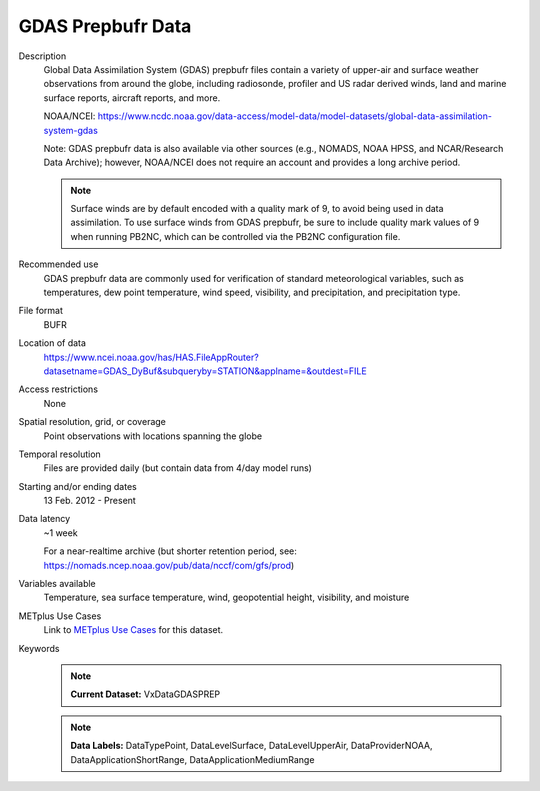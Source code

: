 .. _vx-data-gdas-prepbufr:

GDAS Prepbufr Data
==================

Description
  Global Data Assimilation System (GDAS) prepbufr files contain a variety of upper-air and surface weather observations from around the globe, including radiosonde, profiler and US radar derived winds, land and marine surface reports, aircraft reports, and more.

  NOAA/NCEI:
  https://www.ncdc.noaa.gov/data-access/model-data/model-datasets/global-data-assimilation-system-gdas

  Note: GDAS prepbufr data is also available via other sources (e.g., NOMADS, NOAA HPSS, and NCAR/Research Data Archive); however, NOAA/NCEI does not require an account and provides a long archive period.

  .. note:: Surface winds are by default encoded with a quality mark of 9, to avoid being used in data assimilation. To use surface winds from GDAS prepbufr, be sure to include quality mark values of 9 when running PB2NC, which can be controlled via the PB2NC configuration file.

Recommended use
  GDAS prepbufr data are commonly used for verification of standard meteorological variables, such as temperatures, dew point temperature, wind speed, visibility, and precipitation, and precipitation type.

File format
  BUFR 

Location of data
  https://www.ncei.noaa.gov/has/HAS.FileAppRouter?datasetname=GDAS_DyBuf&subqueryby=STATION&applname=&outdest=FILE

Access restrictions
  None

Spatial resolution, grid, or coverage
  Point observations with locations spanning the globe

Temporal resolution
  Files are provided daily (but contain data from 4/day model runs)

Starting and/or ending dates
  13 Feb. 2012 - Present

Data latency
  ~1 week

  For a near-realtime archive (but shorter retention period, see: https://nomads.ncep.noaa.gov/pub/data/nccf/com/gfs/prod)

Variables available
  Temperature, sea surface temperature, wind, geopotential height, visibility, and moisture

METplus Use Cases
  Link to
  `METplus Use Cases <https://metplus.readthedocs.io/en/develop/search.html?q=VxData%26%26UseCase&check_keywords=yes&area=default>`_
  for this dataset.

Keywords
  .. note:: **Current Dataset:** VxDataGDASPREP

  .. note:: **Data Labels:** DataTypePoint, DataLevelSurface, DataLevelUpperAir, DataProviderNOAA, DataApplicationShortRange, DataApplicationMediumRange
